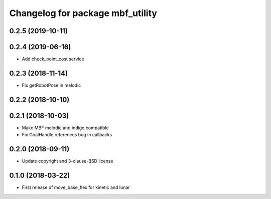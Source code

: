 ^^^^^^^^^^^^^^^^^^^^^^^^^^^^^^^^^
Changelog for package mbf_utility
^^^^^^^^^^^^^^^^^^^^^^^^^^^^^^^^^

0.2.5 (2019-10-11)
------------------

0.2.4 (2019-06-16)
------------------
* Add check_point_cost service

0.2.3 (2018-11-14)
------------------
* Fix getRobotPose in melodic

0.2.2 (2018-10-10)
------------------

0.2.1 (2018-10-03)
------------------
* Make MBF melodic and indigo compatible
* Fix GoalHandle references bug in callbacks

0.2.0 (2018-09-11)
------------------
* Update copyright and 3-clause-BSD license

0.1.0 (2018-03-22)
------------------
* First release of move_base_flex for kinetic and lunar
